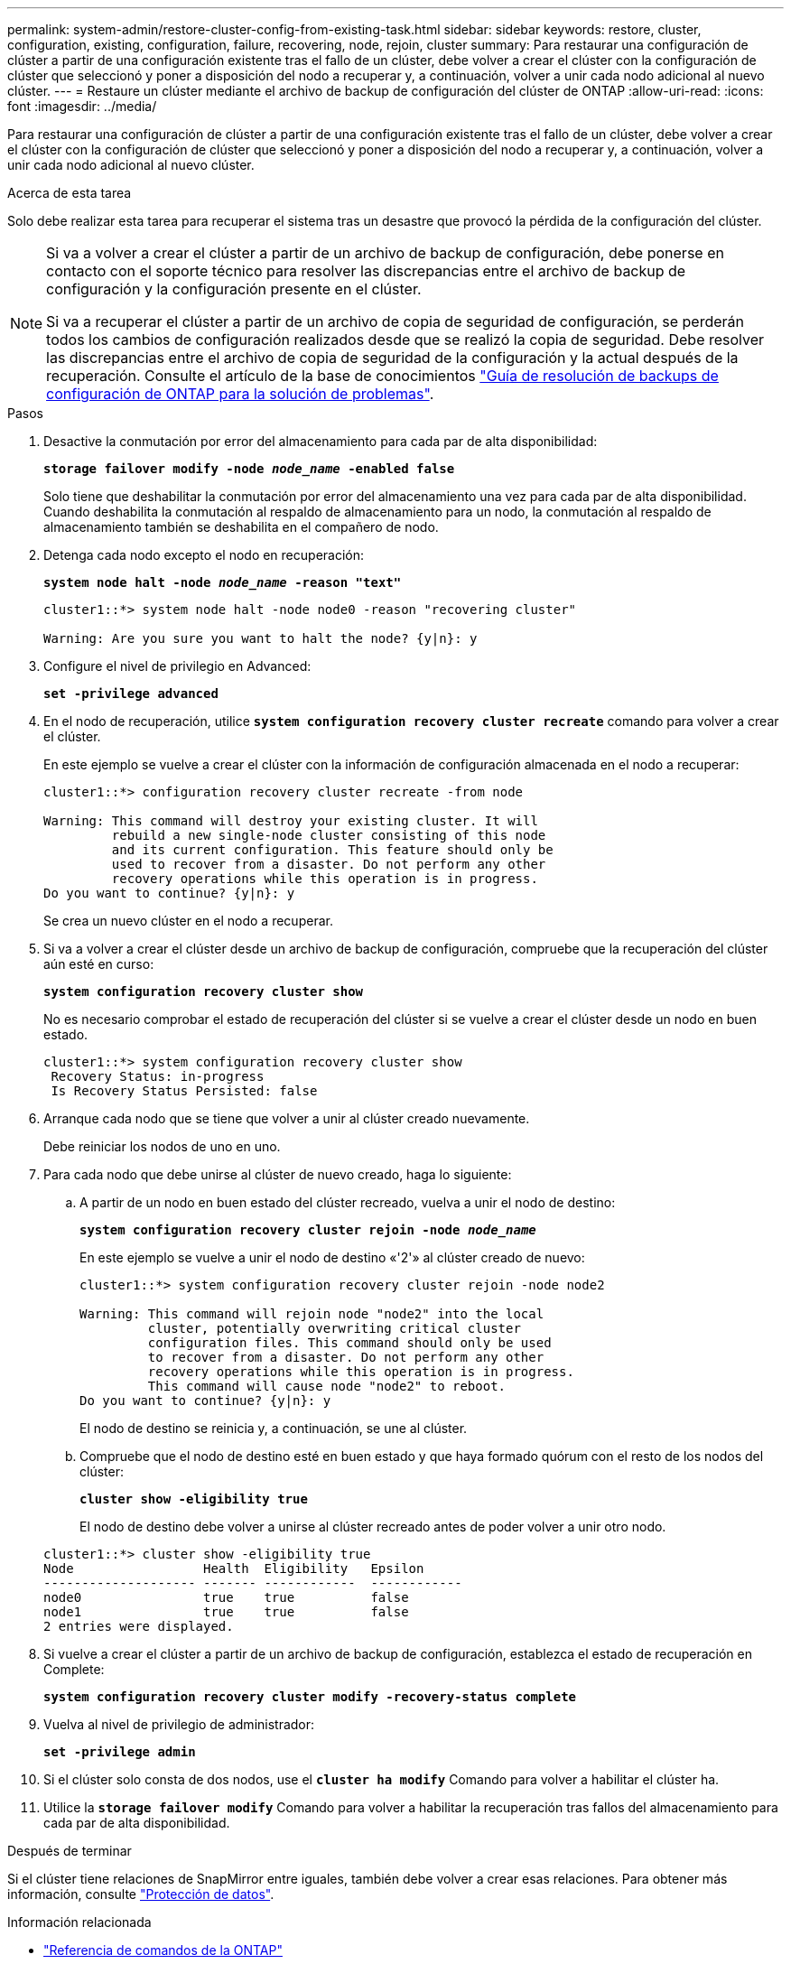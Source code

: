 ---
permalink: system-admin/restore-cluster-config-from-existing-task.html 
sidebar: sidebar 
keywords: restore, cluster, configuration, existing, configuration, failure, recovering, node, rejoin, cluster 
summary: Para restaurar una configuración de clúster a partir de una configuración existente tras el fallo de un clúster, debe volver a crear el clúster con la configuración de clúster que seleccionó y poner a disposición del nodo a recuperar y, a continuación, volver a unir cada nodo adicional al nuevo clúster. 
---
= Restaure un clúster mediante el archivo de backup de configuración del clúster de ONTAP
:allow-uri-read: 
:icons: font
:imagesdir: ../media/


[role="lead"]
Para restaurar una configuración de clúster a partir de una configuración existente tras el fallo de un clúster, debe volver a crear el clúster con la configuración de clúster que seleccionó y poner a disposición del nodo a recuperar y, a continuación, volver a unir cada nodo adicional al nuevo clúster.

.Acerca de esta tarea
Solo debe realizar esta tarea para recuperar el sistema tras un desastre que provocó la pérdida de la configuración del clúster.

[NOTE]
====
Si va a volver a crear el clúster a partir de un archivo de backup de configuración, debe ponerse en contacto con el soporte técnico para resolver las discrepancias entre el archivo de backup de configuración y la configuración presente en el clúster.

Si va a recuperar el clúster a partir de un archivo de copia de seguridad de configuración, se perderán todos los cambios de configuración realizados desde que se realizó la copia de seguridad. Debe resolver las discrepancias entre el archivo de copia de seguridad de la configuración y la actual después de la recuperación. Consulte el artículo de la base de conocimientos https://kb.netapp.com/Advice_and_Troubleshooting/Data_Storage_Software/ONTAP_OS/ONTAP_Configuration_Backup_Resolution_Guide["Guía de resolución de backups de configuración de ONTAP para la solución de problemas"].

====
.Pasos
. Desactive la conmutación por error del almacenamiento para cada par de alta disponibilidad:
+
`*storage failover modify -node _node_name_ -enabled false*`

+
Solo tiene que deshabilitar la conmutación por error del almacenamiento una vez para cada par de alta disponibilidad. Cuando deshabilita la conmutación al respaldo de almacenamiento para un nodo, la conmutación al respaldo de almacenamiento también se deshabilita en el compañero de nodo.

. Detenga cada nodo excepto el nodo en recuperación:
+
`*system node halt -node _node_name_ -reason "text"*`

+
[listing]
----
cluster1::*> system node halt -node node0 -reason "recovering cluster"

Warning: Are you sure you want to halt the node? {y|n}: y
----
. Configure el nivel de privilegio en Advanced:
+
`*set -privilege advanced*`

. En el nodo de recuperación, utilice `*system configuration recovery cluster recreate*` comando para volver a crear el clúster.
+
En este ejemplo se vuelve a crear el clúster con la información de configuración almacenada en el nodo a recuperar:

+
[listing]
----
cluster1::*> configuration recovery cluster recreate -from node

Warning: This command will destroy your existing cluster. It will
         rebuild a new single-node cluster consisting of this node
         and its current configuration. This feature should only be
         used to recover from a disaster. Do not perform any other
         recovery operations while this operation is in progress.
Do you want to continue? {y|n}: y
----
+
Se crea un nuevo clúster en el nodo a recuperar.

. Si va a volver a crear el clúster desde un archivo de backup de configuración, compruebe que la recuperación del clúster aún esté en curso:
+
`*system configuration recovery cluster show*`

+
No es necesario comprobar el estado de recuperación del clúster si se vuelve a crear el clúster desde un nodo en buen estado.

+
[listing]
----
cluster1::*> system configuration recovery cluster show
 Recovery Status: in-progress
 Is Recovery Status Persisted: false
----
. Arranque cada nodo que se tiene que volver a unir al clúster creado nuevamente.
+
Debe reiniciar los nodos de uno en uno.

. Para cada nodo que debe unirse al clúster de nuevo creado, haga lo siguiente:
+
.. A partir de un nodo en buen estado del clúster recreado, vuelva a unir el nodo de destino:
+
`*system configuration recovery cluster rejoin -node _node_name_*`

+
En este ejemplo se vuelve a unir el nodo de destino «'2'» al clúster creado de nuevo:

+
[listing]
----
cluster1::*> system configuration recovery cluster rejoin -node node2

Warning: This command will rejoin node "node2" into the local
         cluster, potentially overwriting critical cluster
         configuration files. This command should only be used
         to recover from a disaster. Do not perform any other
         recovery operations while this operation is in progress.
         This command will cause node "node2" to reboot.
Do you want to continue? {y|n}: y
----
+
El nodo de destino se reinicia y, a continuación, se une al clúster.

.. Compruebe que el nodo de destino esté en buen estado y que haya formado quórum con el resto de los nodos del clúster:
+
`*cluster show -eligibility true*`

+
El nodo de destino debe volver a unirse al clúster recreado antes de poder volver a unir otro nodo.

+
[listing]
----
cluster1::*> cluster show -eligibility true
Node                 Health  Eligibility   Epsilon
-------------------- ------- ------------  ------------
node0                true    true          false
node1                true    true          false
2 entries were displayed.
----


. Si vuelve a crear el clúster a partir de un archivo de backup de configuración, establezca el estado de recuperación en Complete:
+
`*system configuration recovery cluster modify -recovery-status complete*`

. Vuelva al nivel de privilegio de administrador:
+
`*set -privilege admin*`

. Si el clúster solo consta de dos nodos, use el `*cluster ha modify*` Comando para volver a habilitar el clúster ha.
. Utilice la `*storage failover modify*` Comando para volver a habilitar la recuperación tras fallos del almacenamiento para cada par de alta disponibilidad.


.Después de terminar
Si el clúster tiene relaciones de SnapMirror entre iguales, también debe volver a crear esas relaciones. Para obtener más información, consulte link:../data-protection/index.html["Protección de datos"].

.Información relacionada
* link:https://docs.netapp.com/us-en/ontap-cli/["Referencia de comandos de la ONTAP"^]

